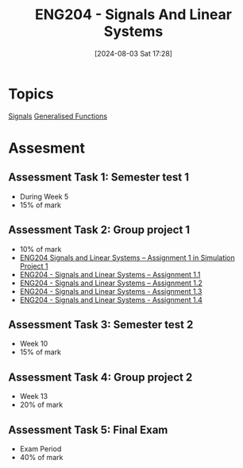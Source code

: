 :PROPERTIES:
:ID:       b05e0d6c-252f-4e03-bfbc-250983e2ff45
:END:
#+title: ENG204 - Signals And Linear Systems
#+date: [2024-08-03 Sat 17:28]
#+STARTUP: latexpreview
* Topics
[[id:20669232-9d64-47e4-b0ee-db2c88ab9eaf][Signals]]
[[id:14718dfe-c826-48a7-bc6c-b6ef37d0badc][Generalised Functions]]
* Assesment
** Assessment Task 1: Semester test 1
- During Week 5
- 15% of mark
** Assessment Task 2: Group project 1
- 10% of mark
- [[file:~/UTAS/ENG204 - Signals And Linear Systems/Assignment 1.1/ENG204 Signals and Linear Systems - Assignment 1.pdf][ENG204 Signals and Linear Systems – Assignment 1 in Simulation Project 1]]
- [[id:30249a6e-b013-425d-91bc-71cd60d93893][ENG204 - Signals and Linear Systems – Assignment 1.1]]
- [[id:218004d7-a20c-416d-a8ed-d364b513c0a0][ENG204 - Signals and Linear Systems – Assignment 1.2]]
- [[id:82f120fa-2ae0-4d14-b753-11324f73cf28][ENG204 - Signals and Linear Systems - Assignment 1.3]]
- [[id:22c73d57-8d3d-49c3-98a3-f0d52bb09187][ENG204 - Signals and Linear Systems - Assignment 1.4]]
** Assessment Task 3: Semester test 2
- Week 10
- 15% of mark
** Assessment Task 4: Group project 2
- Week 13
- 20% of mark
** Assessment Task 5: Final Exam
- Exam Period
- 40% of mark
